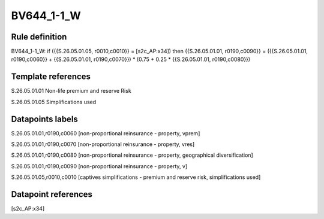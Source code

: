 ===========
BV644_1-1_W
===========

Rule definition
---------------

BV644_1-1_W: if ({{S.26.05.01.05, r0010,c0010}} = [s2c_AP:x34]) then {{S.26.05.01.01, r0190,c0090}} = ({{S.26.05.01.01, r0190,c0060}} + {{S.26.05.01.01, r0190,c0070}}) * (0.75 + 0.25 * {{S.26.05.01.01, r0190,c0080}})


Template references
-------------------

S.26.05.01.01 Non-life premium and reserve Risk

S.26.05.01.05 Simplifications used


Datapoints labels
-----------------

S.26.05.01.01,r0190,c0060 [non-proportional reinsurance - property, vprem]

S.26.05.01.01,r0190,c0070 [non-proportional reinsurance - property, vres]

S.26.05.01.01,r0190,c0080 [non-proportional reinsurance - property, geographical diversification]

S.26.05.01.01,r0190,c0090 [non-proportional reinsurance - property, v]

S.26.05.01.05,r0010,c0010 [captives simplifications - premium and reserve risk, simplifications used]



Datapoint references
--------------------

[s2c_AP:x34]